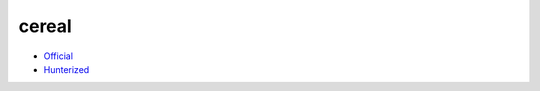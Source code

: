 .. spelling::

    cereal

.. _pkg.cereal:

cereal
======

-  `Official <https://github.com/USCiLab/cereal>`__
-  `Hunterized <https://github.com/headupinclouds/cereal>`__

.. code-block::cmake

    hunter_add_package(cereal)
    find_package(cereal CONFIG REQUIRED)
    target_link_libraries(... cereal::cereal)
